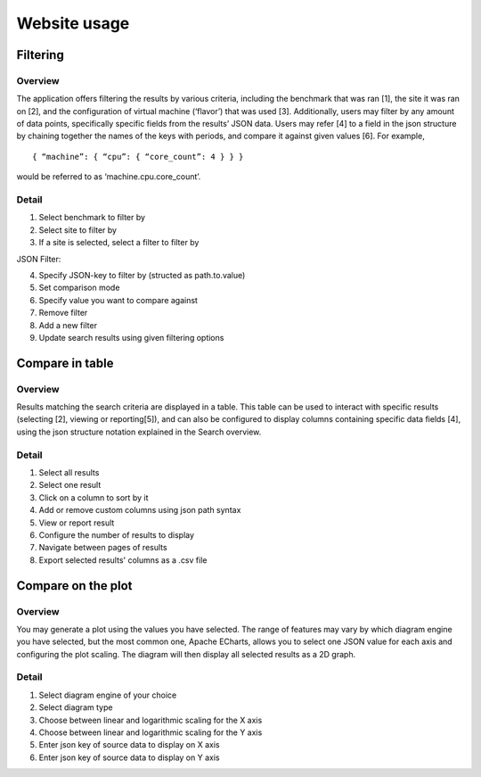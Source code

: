 *************
Website usage
*************

Filtering
#########

Overview
********
The application offers filtering the results by various criteria, including the benchmark that was ran [1], the site it was ran on [2], and the configuration of virtual machine (‘flavor’) that was used [3].
Additionally, users may filter by any amount of data points, specifically specific fields from the results’ JSON data. Users may refer [4]  to a field in the json structure by chaining together the names of the keys with periods, and compare it against given values [6].
For example, ::

    { “machine”: { “cpu”: { “core_count”: 4 } } }

would be referred to as ‘machine.cpu.core_count’.

Detail
******

.. image:: images/website_usage/filter.png

1. Select benchmark to filter by
2. Select site to filter by
3. If a site is selected, select a filter to filter by

JSON Filter:

4. Specify JSON-key to filter by (structed as path.to.value)
5. Set comparison mode
6. Specify value you want to compare against
7. Remove filter

8. Add a new filter
9. Update search results using given filtering options


Compare in table
################

Overview
********

Results matching the search criteria are displayed in a table. This table can be used to interact with specific results (selecting [2], viewing or reporting[5]), and can also be configured to display columns containing specific data fields [4], using the json structure notation explained in the Search overview.

Detail
******

.. image:: images/website_usage/table.png

1. Select all results
2. Select one result
3. Click on a column to sort by it
4. Add or remove custom columns using json path syntax
5. View or report result
6. Configure the number of results to display
7. Navigate between pages of results
8. Export selected results' columns as a .csv file

Compare on the plot
###################

Overview
********
You may generate a plot using the values you have selected. The range of features may vary by which diagram engine you have selected, but the most common one, Apache ECharts, allows you to select one JSON value for each axis and configuring the plot scaling. The diagram will then display all selected results as a 2D graph.

Detail
******

.. image:: images/website_usage/diagram.png

1. Select diagram engine of your choice
2. Select diagram type
3. Choose between linear and logarithmic scaling for the X axis
4. Choose between linear and logarithmic scaling for the Y axis
5. Enter json key of source data to display on X axis
6. Enter json key of source data to display on Y axis
